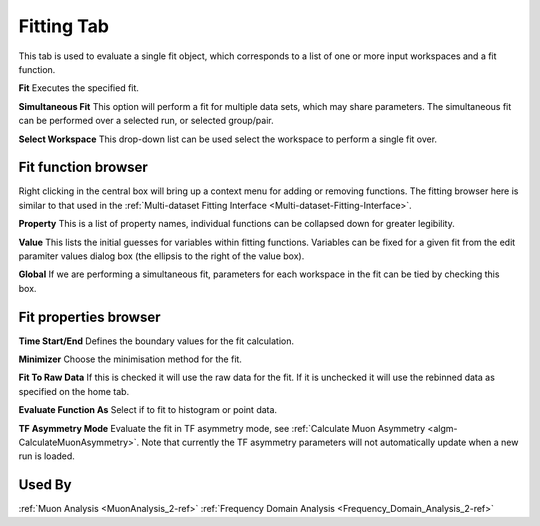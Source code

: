 .. _muon_fitting_tab-ref:

Fitting Tab
-----------

.. image::  ../../images/muon_interface_tab_fitting.png
   :align: right
   :height: 400px

This tab is used to evaluate a single fit object, which corresponds to a list of one or more input workspaces and a fit function.

**Fit** Executes the specified fit.

**Simultaneous Fit** This option will perform a fit for multiple data sets, which may share parameters.
The simultaneous fit can be performed over a selected run, or selected group/pair.

**Select Workspace** This drop-down list can be used select the workspace to perform a single fit over.

Fit function browser
^^^^^^^^^^^^^^^^^^^^

.. image::  ../../images/muon_interface_tab_fitting_browser.png
   :height: 125px

Right clicking in the central box will bring up a context menu for adding or removing functions.
The fitting browser here is similar to that used in the :ref:`Multi-dataset Fitting Interface <Multi-dataset-Fitting-Interface>`.

**Property** This is a list of property names, individual functions can be collapsed down for greater legibility.

**Value** This lists the initial guesses for variables within fitting functions. Variables can be fixed for a given fit
from the edit paramiter values dialog box (the ellipsis to the right of the value box).

**Global** If we are performing a simultaneous fit, parameters for each workspace in the fit can be tied by checking this box.

Fit properties browser
^^^^^^^^^^^^^^^^^^^^^^

**Time Start/End** Defines the boundary values for the fit calculation.

**Minimizer** Choose the minimisation method for the fit.

**Fit To Raw Data** If this is checked it will use the raw data for the fit.
If it is unchecked it will use the rebinned data as specified on the home tab.

**Evaluate Function As** Select if to fit to histogram or point data.

**TF Asymmetry Mode** Evaluate the fit in TF asymmetry mode, see :ref:`Calculate Muon Asymmetry <algm-CalculateMuonAsymmetry>`. Note that currently the TF asymmetry parameters will not automatically update when a new run is loaded.

Used By
^^^^^^^

:ref:`Muon Analysis <MuonAnalysis_2-ref>`
:ref:`Frequency Domain Analysis <Frequency_Domain_Analysis_2-ref>`

